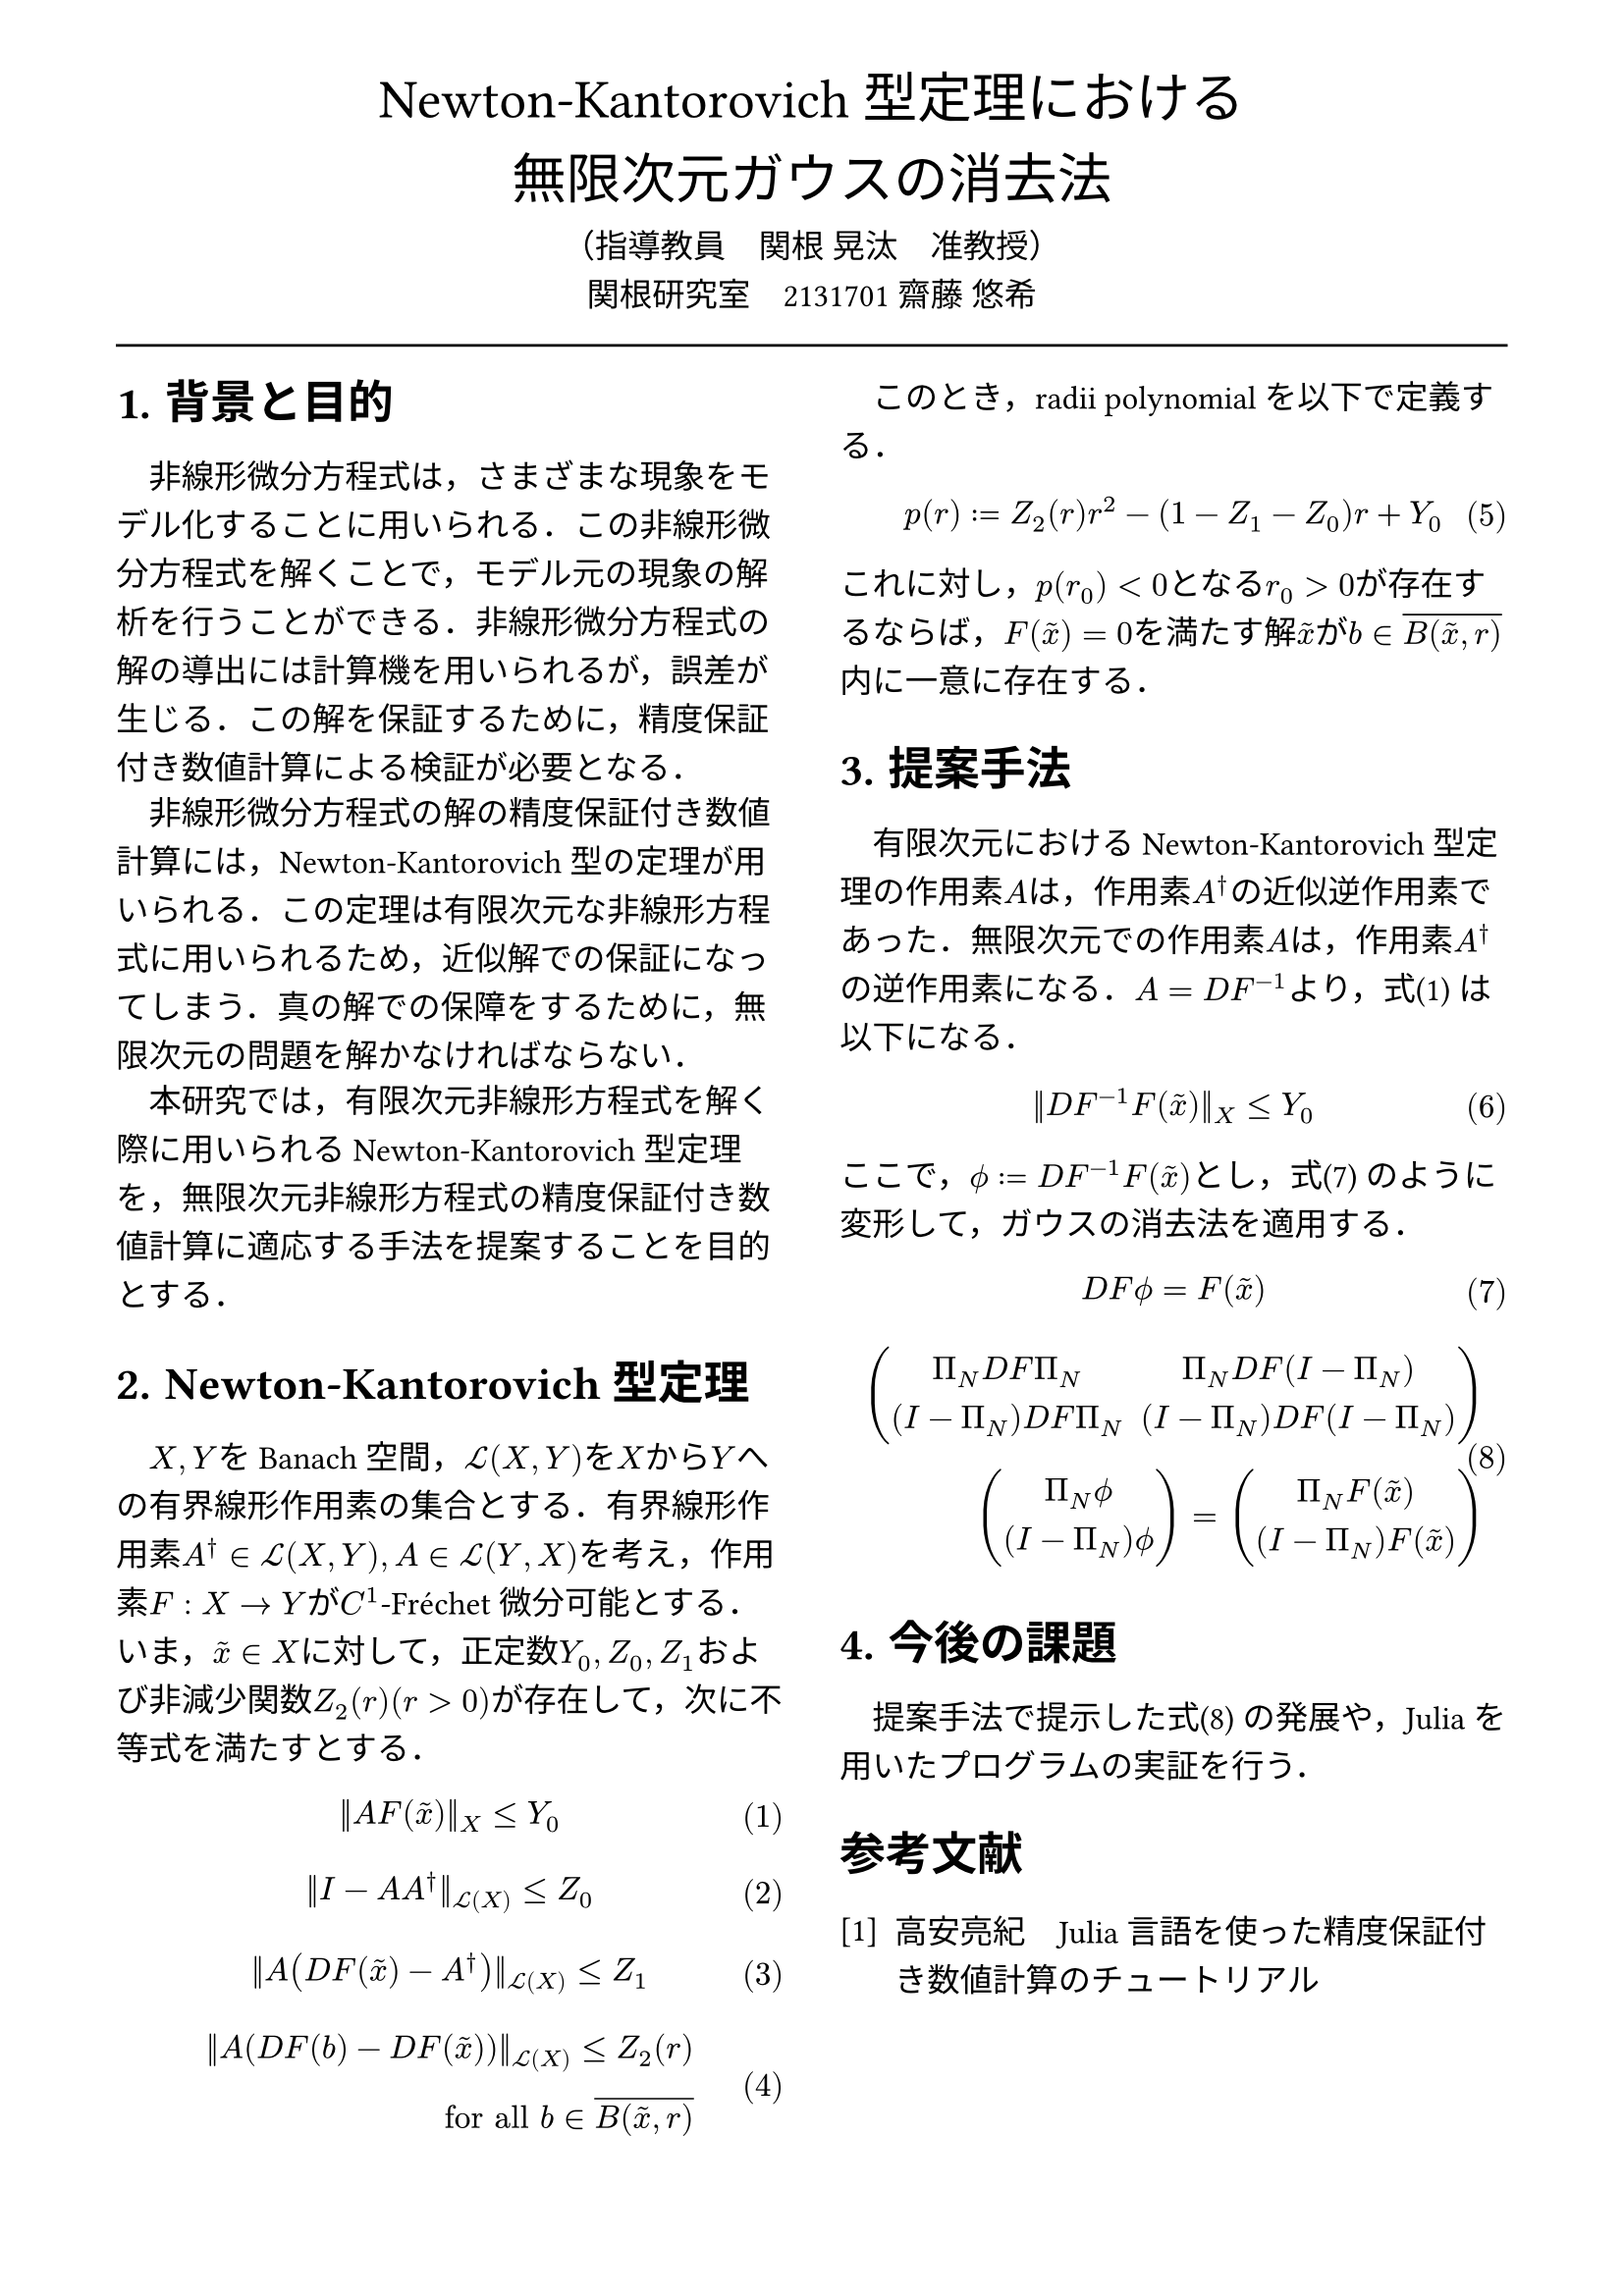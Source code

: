 // --- settings ---

#set page(
  paper: "a4",
  margin: (
    x:15mm,
    y:10mm
  )
)

#set par(
  first-line-indent: 1em,
  //linebreaks: "optimized",
  justify: false,
  leading: 0.75em
)

#show par: set block(
  spacing: 0.65em
)

// font
#set text(
  lang:"ja",
  font: "Harano Aji Mincho",
  size: 12pt
)

// heading
#set heading(
  //  headingに1.をつける
  numbering: "1.",
)
#show heading: set text(
  //  headingのフォントを変更
  font: "Harano Aji Gothic"
  // size: 15pt,
)
#show heading: it => {
  //  最初の行をインデントする．
  it
  par(text(size: 0pt, ""))
}

// math numbering
#set math.equation(
  numbering: "(1)",
  number-align: right
)

// shortcut
#let fc() = "Fr"+str.from-unicode(233)+"chet"
#let nk() = "Newton-Kantorovich"

#show ref: it => {
  let eq = math.equation
  let el = it.element
  if el != none and el.func() == eq {
    // Override equation references.
    numbering(
      el.numbering,
      ..counter(eq).at(el.location())
    )
  } else {
    // Other references as usual.
    it
  }
}

// --- main content ---

#align(center, text(
  20pt, font: "Harano Aji Gothic"
  )[
  Newton-Kantorovich型定理における\
  無限次元ガウスの消去法
])

#align(center)[
    （指導教員　関根 晃汰　准教授）\
    関根研究室　2131701 齋藤 悠希
]

#line(length: 100%)

#show: rest => columns(
  2,rest
)

= 背景と目的
非線形微分方程式は，さまざまな現象をモデル化することに用いられる．この非線形微分方程式を解くことで，モデル元の現象の解析を行うことができる．非線形微分方程式の解の導出には計算機を用いられるが，誤差が生じる．この解を保証するために，精度保証付き数値計算による検証が必要となる．

非線形微分方程式の解の精度保証付き数値計算には，Newton-Kantorovich型の定理が用いられる．この定理は有限次元な非線形方程式に用いられるため，近似解での保証になってしまう．真の解での保障をするために，無限次元の問題を解かなければならない．

本研究では，有限次元非線形方程式を解く際に用いられるNewton-Kantorovich型定理を，無限次元非線形方程式の精度保証付き数値計算に適応する手法を提案することを目的とする．

= Newton-Kantorovich型定理

$X,Y$をBanach空間，$cal(L) paren.l X,Y paren.r $を$X$から$Y$への有界線形作用素の集合とする．有界線形作用素$A^dagger in cal(L)(X,Y), A in cal(L)(Y,X)$を考え，作用素$F:X arrow.r Y$が$C^1$-#fc()微分可能とする．いま，$tilde(x) in X$に対して，正定数$Y_0, Z_0, Z_1$および非減少関数$Z_2(r)(r>0)$が存在して，次に不等式を満たすとする．
$
||A F (tilde(x))||_X &lt.eq Y_0
$<y0>
$
||I-A A^dagger||_(cal(L)(X)) &lt.eq Z_0 \
$
$
||A (D F(tilde(x))-A^dagger)||_(cal(L)(X)) &lt.eq Z_1 \
$
$
||A (D F(b)-D F (tilde(x)))||_(cal(L)(X)) lt.eq Z_2(r)& \
"for all" b in overline(B(tilde(x),r))&
$

　このとき，radii polynomialを以下で定義する．
$
p(r) := Z_2(r)r^2 - (1-Z_1-Z_0)r + Y_0
$

これに対し，$p(r_0)<0$となる$r_0>0$が存在するならば，$F(tilde(x))=0$を満たす解$tilde(x)$が$b in overline(B(tilde(x),r))$内に一意に存在する．


= 提案手法
有限次元における#nk()型定理の作用素$A$は，作用素$A^dagger$の近似逆作用素であった．無限次元での作用素$A$は，作用素$A^dagger$の逆作用素になる．$A=D F^(-1)$より，式@y0 は以下になる．

$
||D F^(-1) F (tilde(x))||_X &lt.eq Y_0
$


ここで，$phi.alt := D F^(-1) F (tilde(x))$とし，式@tf0 のように変形して，ガウスの消去法を適用する．

$
D F phi.alt = F(tilde(x))
$<tf0>
$
mat(
Pi_N D F Pi_N, Pi_N D F (I-Pi_N);
(I - Pi_N) D F Pi_N, (I - Pi_N) D F (I-Pi_N);
)&\
mat(
Pi_N phi.alt;
(I-Pi_N) phi.alt
)=mat(
Pi_N F(tilde(x)) ;
(I-Pi_N) F(tilde(x))
)&
$<tf1>

/*
$
A D F phi.alt = A F(tilde(x))
$
$
mat(
Pi_N D F ( Pi_N phi.alt + (I-Pi_N) phi.alt ) ;
Pi_N D F ( Pi_N phi.alt + (I-Pi_N) phi.alt )
)&\
=
mat(
Pi_N F(tilde(x)) ;
Pi_N F(tilde(x))
)&
$
*/

= 今後の課題
提案手法で提示した式@tf1 の発展や，Juliaを用いたプログラムの実証を行う．

// 参考文献
#set heading(numbering: none)
#set enum(numbering: "[1]")
= 参考文献
+ 高安亮紀　Julia言語を使った精度保証付き数値計算のチュートリアル